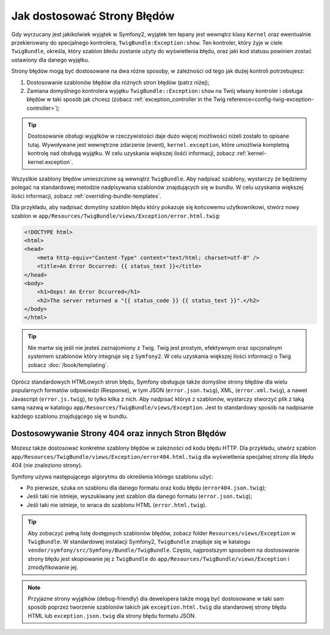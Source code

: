 Jak dostosować Strony Błędów
============================

Gdy wyrzucany jest jakikolwiek wyjątek w Symfony2, wyjątek ten łapany jest wewnątrz 
klasy ``Kernel`` oraz ewentualnie przekierowany do specjalnego kontrolera,
``TwigBundle:Exception:show``. Ten kontroler, który żyje w ciele ``TwigBundle``,
określa, który szablon błedu zostanie użyty do wyświetlenia błędu,
oraz jaki kod statusu powinien zostać ustawiony dla danego wyjątku.

Strony błędów mogą być dostosowane na dwa różne sposoby, w zależności od tego 
jak dużej kontroli potrzebujesz:

1. Dostosowanie szablonów błędów dla różnych stron błędów (patrz niżej);

2. Zamiana domyślnego kontrolera wyjątku ``TwigBundle::Exception:show``
   na Twój własny kontroler i obsługa błędów w taki sposób jak chcesz 
   (zobacz :ref:`exception_controller in the Twig reference<config-twig-exception-controller>`);

.. tip::

    Dostosowanie obsługi wyjątków w rzeczywistości daje dużo więcej możliwości 
    niżeli zostało to opisane tutaj. Wywoływane jest wewnętrzne zdarzenie (event), ``kernel.exception``,
    które umożliwia kompletną kontrolę nad obsługą wyjątku. W celu uzyskania większej ilośći
    informacji, zobacz :ref:`kernel-kernel.exception`.

Wszystkie szablony błędów umieszczone są wewnątrz ``TwigBundle``.
Aby nadpisać szablony, wystarczy że będziemy polegać na standardowej metodzie
nadpisywania szablonów znajdujących się w bundlu. W celu uzyskania większej ilości informacji,
zobacz :ref:`overriding-bundle-templates`.

Dla przykładu, aby nadpisać domyślny szablon błędu który pokazuje się końcowemu użytkownikowi, 
stwórz nowy szablon w ``app/Resources/TwigBundle/views/Exception/error.html.twig``:

.. code-block:: html+jinja

    <!DOCTYPE html>
    <html>
    <head>
        <meta http-equiv="Content-Type" content="text/html; charset=utf-8" />
        <title>An Error Occurred: {{ status_text }}</title>
    </head>
    <body>
        <h1>Oops! An Error Occurred</h1>
        <h2>The server returned a "{{ status_code }} {{ status_text }}".</h2>
    </body>
    </html>

.. tip::

    Nie martw się jeśli nie jesteś zaznajomiony z Twig. Twig jest prostym, efektywnym
    oraz opcjonalnym systemem szablonów który integruje się z ``Symfony2``.
    W celu uzyskania większej ilości informacji o Twig zobacz :doc:`/book/templating`.

Oprócz standardowych HTMLowych stron błędu, Symfony obsługuje także domyślne strony
błędów dla wielu popularnych formatów odpowiedzi (Response), w tym JSON
(``error.json.twig``), XML, (``error.xml.twig``), a nawet Javascript (``error.js.twig``),
to tylko kilka z nich.
Aby nadpisać któryś z szablonów, wystarczy stworzyć plik z taką samą nazwą w katalogu
``app/Resources/TwigBundle/views/Exception``. Jest to standardowy sposób na nadpisanie każdego
szablonu znajdującego się w bundlu.

.. _cookbook-error-pages-by-status-code:

Dostosowywanie Strony 404 oraz innych Stron Błędów
--------------------------------------------------

Możesz także dostosować konkretne szablony błędów w zależności od kodu błędu HTTP.
Dla przykładu, utwórz szablon ``app/Resources/TwigBundle/views/Exception/error404.html.twig``
dla wyświetlenia specjalnej strony dla błędu 404 (nie znaleziono strony).

Symfony używa następującego algorytmu do określenia którego szablonu użyć:

* Po pierwsze, szuka on szablonu dla danego formatu oraz kodu błędu (``error404.json.twig``);

* Jeśli taki nie istnieje, wyszukiwany jest szablon dla danego formatu (``error.json.twig``);

* Jeśli taki nie istnieje, to wraca do szablonu HTML (``error.html.twig``).

.. tip::

    Aby zobaczyć pełną listę dostępnych szablonów błędów, zobacz folder
    ``Resources/views/Exception`` w ``TwigBundle``. W standardowej instalacji
    Symfony2, ``TwigBundle`` znajduje się w katalogu ``vendor/symfony/src/Symfony/Bundle/TwigBundle``.
    Często, najprostszym sposobem na dostosowanie strony błędu jest skopiowanie jej z ``TwigBundle``
    do ``app/Resources/TwigBundle/views/Exception`` i zmodyfikowanie jej.

.. note::

    Przyjazne strony wyjątków (debug-friendly) dla dewelopera także mogą być dostosowane
    w taki sam sposób poprzez tworzenie szablonów takich jak ``exception.html.twig``
    dla standarowej strony błędu HTML lub ``exception.json.twig`` dla strony błędu
    formatu JSON.
